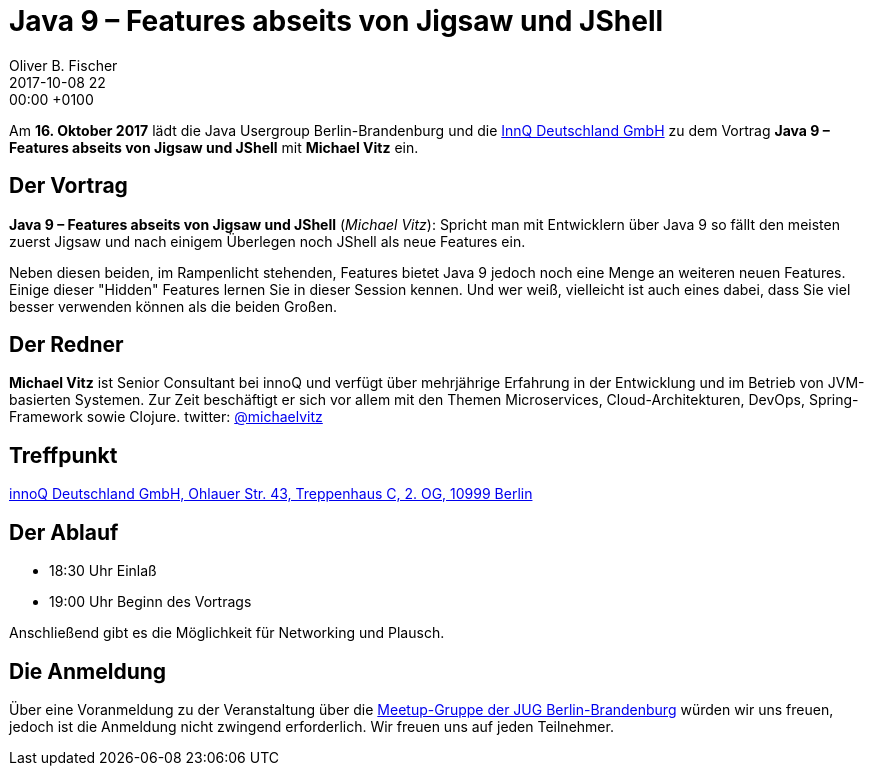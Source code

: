 = Java 9 – Features abseits von Jigsaw und JShell
Oliver B. Fischer
2017-10-08 22:00:00 +0100
:jbake-event-date: 2017-10-16
:jbake-type: post
:jbake-tags: treffen
:jbake-status: published


Am **16. Oktober 2017** lädt die Java Usergroup Berlin-Brandenburg
und die http://www.innoq.com[InnQ Deutschland GmbH^] zu dem Vortrag
**Java 9 – Features abseits von Jigsaw und JShell** mit
**Michael Vitz** ein.


== Der Vortrag

**Java 9 – Features abseits von Jigsaw und JShell**
(_Michael Vitz_):
Spricht man mit Entwicklern über Java 9 so fällt den meisten zuerst Jigsaw
und nach einigem Überlegen noch JShell als neue Features ein.

Neben diesen beiden, im Rampenlicht stehenden, Features bietet Java 9
jedoch noch eine Menge an weiteren neuen Features. Einige dieser "Hidden"
Features lernen Sie in dieser Session kennen. Und wer weiß, vielleicht ist auch
eines dabei, dass Sie viel besser verwenden können als die beiden Großen.


== Der Redner

**Michael Vitz** ist Senior Consultant bei innoQ und verfügt
über mehrjährige Erfahrung in der Entwicklung und im Betrieb
von JVM-basierten Systemen. Zur Zeit beschäftigt er sich vor
allem mit den Themen Microservices, Cloud-Architekturen, DevOps,
Spring-Framework sowie Clojure.
twitter: https://twitter.com/michaelvitz?lang=de[@michaelvitz^]

== Treffpunkt

https://www.google.de/maps/place/innoQ+Deutschland+GmbH/@52.49403,13.427006,17z/data=!3m1!4b1!4m2!3m1!1s0x47a84fb457ec5c5b:0xa406bef9bec3c42[innoQ Deutschland GmbH, Ohlauer Str. 43, Treppenhaus C, 2. OG, 10999 Berlin^]

== Der Ablauf

- 18:30 Uhr Einlaß
- 19:00 Uhr Beginn des Vortrags

Anschließend gibt es die Möglichkeit für Networking und Plausch.


== Die Anmeldung

Über eine Voranmeldung zu der Veranstaltung über die
http://meetup.com/jug-bb/[Meetup-Gruppe
der JUG Berlin-Brandenburg^]
würden wir uns freuen, jedoch ist die Anmeldung nicht zwingend
erforderlich. Wir freuen uns auf jeden Teilnehmer.
